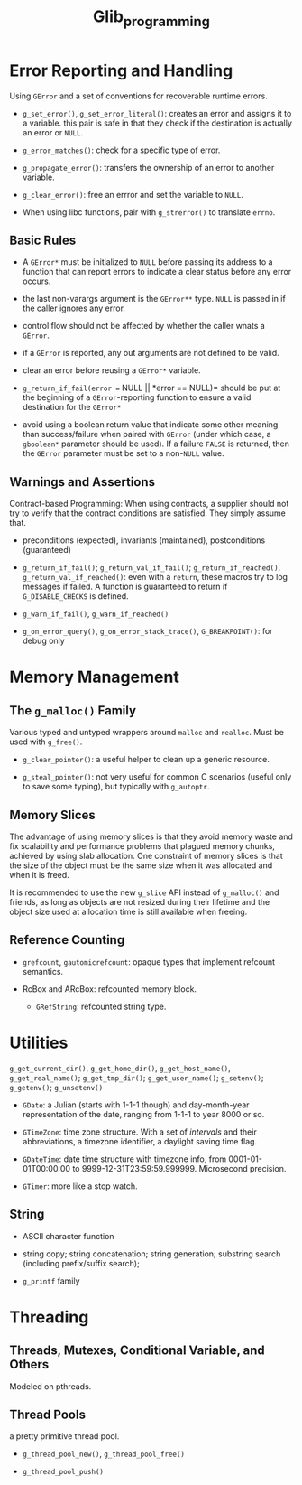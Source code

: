#+title: Glib_programming
* Error Reporting and Handling

Using =GError= and a set of conventions for recoverable runtime errors.

- =g_set_error()=, =g_set_error_literal()=: creates an error and assigns it to a
  variable. this pair is safe in that they check if the destination is actually
  an error or =NULL=.

- =g_error_matches()=: check for a specific type of error.

- =g_propagate_error()=: transfers the ownership of an error to another
  variable.

- =g_clear_error()=: free an errror and set the variable to =NULL=.

- When using libc functions, pair with =g_strerror()= to translate =errno=.

** Basic Rules

- A =GError*= must be initialized to =NULL= before passing its address to a
  function that can report errors to indicate a clear status before any error occurs.

- the last non-varargs argument is the =GError**= type.
  =NULL= is passed in if the caller ignores any error.

- control flow should not be affected by whether the caller wnats a =GError=.

- if a =GError= is reported, any out arguments are not defined to be valid.

- clear an error before reusing a =GError*= variable.

- =g_return_if_fail(error == NULL || *error == NULL)= should be put at the beginning
  of a =GError=-reporting function to ensure a valid destination for the
  =GError*=

- avoid using a boolean return value that indicate some other meaning than
  success/failure when paired with =GError= (under which case, a =gboolean*=
  parameter should be used). If a failure =FALSE= is returned, then the =GError=
  parameter must be set to a non-=NULL= value.

** Warnings and Assertions

Contract-based Programming: When using contracts, a supplier should not try to
verify that the contract conditions are satisfied. They simply assume that.

- preconditions (expected), invariants (maintained), postconditions (guaranteed)

- =g_return_if_fail()=; =g_return_val_if_fail()=; =g_return_if_reached()=,
  =g_return_val_if_reached()=:
  even with a =return=, these macros try to log messages if failed. A function
  is guaranteed to return if =G_DISABLE_CHECKS= is defined.

- =g_warn_if_fail()=, =g_warn_if_reached()=

- =g_on_error_query()=, =g_on_error_stack_trace()=, =G_BREAKPOINT()=: for debug only

* Memory Management

** The =g_malloc()= Family

Various typed and untyped wrappers around =malloc= and =realloc=. Must be used
with =g_free()=.

- =g_clear_pointer()=: a useful helper to clean up a generic resource.

- =g_steal_pointer()=: not very useful for common C scenarios (useful only to
  save some typing), but typically
  with =g_autoptr=.

** Memory Slices

The advantage of using memory slices is that they avoid memory waste and fix
scalability and performance problems that plagued memory chunks,
achieved by using slab allocation. One constraint of memory slices is that
the size of the object must be the same size when it was allocated and when it
is freed.

It is recommended to use the new =g_slice= API instead of =g_malloc()= and friends,
as long as objects are not resized during their lifetime and the object size
used at allocation time is still available when freeing.

** Reference Counting

- =grefcount=, =gautomicrefcount=: opaque types that implement refcount
  semantics.

- RcBox and ARcBox: refcounted memory block.
  + =GRefString=: refcounted string type.

* Utilities

=g_get_current_dir()=, =g_get_home_dir()=, =g_get_host_name()=,
=g_get_real_name()=; =g_get_tmp_dir()=; =g_get_user_name()=; =g_setenv()=;
=g_getenv()=; =g_unsetenv()=

- =GDate=: a Julian (starts with 1-1-1 though) and day-month-year representation of the date, ranging from
  1-1-1 to year 8000 or so.

- =GTimeZone=: time zone structure. With a set of /intervals/ and their abbreviations, a timezone
  identifier, a daylight saving time flag.

- =GDateTime=: date time structure with timezone info, from 0001-01-01T00:00:00
  to 9999-12-31T23:59:59.999999. Microsecond precision.

- =GTimer=: more like a stop watch.

** String

- ASCII character function

- string copy; string concatenation; string generation; substring search (including prefix/suffix
  search);

- =g_printf= family
* Threading

** Threads, Mutexes, Conditional Variable, and Others

Modeled on pthreads.

** Thread Pools

a pretty primitive thread pool.

- =g_thread_pool_new()=, =g_thread_pool_free()=

- =g_thread_pool_push()=
